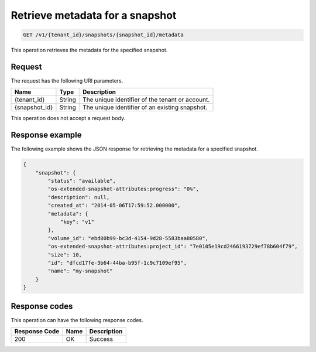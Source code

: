 
.. _get-show-snapshot-metadata:

Retrieve metadata for a snapshot
~~~~~~~~~~~~~~~~~~~~~~~~~~~~~~~~

.. code::

    GET /v1/{tenant_id}/snapshots/{snapshot_id}/metadata

This operation retrieves the metadata for the specified snapshot.

Request
-------

The request has the following URI parameters.

+--------------------------+-------------------------+------------------------+
|Name                      |Type                     |Description             |
+==========================+=========================+========================+
|{tenant_id}               |String                   |The unique identifier of|
|                          |                         |the tenant or account.  |
+--------------------------+-------------------------+------------------------+
|{snapshot_id}             |String                   |The unique identifier of|
|                          |                         |an existing snapshot.   |
+--------------------------+-------------------------+------------------------+

This operation does not accept a request body.

Response example
----------------

The following example shows the JSON response for retrieving the metadata for
a specified snapshot.

.. code::

   {
       "snapshot": {
           "status": "available",
           "os-extended-snapshot-attributes:progress": "0%",
           "description": null,
           "created_at": "2014-05-06T17:59:52.000000",
           "metadata": {
               "key": "v1"
           },
           "volume_id": "ebd80b99-bc3d-4154-9d28-5583baa80580",
           "os-extended-snapshot-attributes:project_id": "7e0105e19cd2466193729ef78b604f79",
           "size": 10,
           "id": "dfcd17fe-3b64-44ba-b95f-1c9c7109ef95",
           "name": "my-snapshot"
       }
   }

Response codes
--------------

This operation can have the following response codes.

+--------------------------+-------------------------+------------------------+
|Response Code             |Name                     |Description             |
+==========================+=========================+========================+
|200                       |OK                       |Success                 |
+--------------------------+-------------------------+------------------------+

